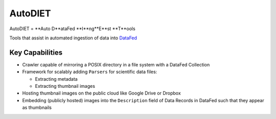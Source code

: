 ========
AutoDIET
========
AutoDIET = **Auto D**ataFed **I**ng**E**st **T**ools

Tools that assist in automated ingestion of data into `DataFed <https://datafed.ornl.gov>`_

Key Capabilities
~~~~~~~~~~~~~~~~
* Crawler capable of mirroring a POSIX directory in a file system with a DataFed Collection
* Framework for scalably adding ``Parsers`` for scientific data files:

  * Extracting metadata
  * Extracting thumbnail images
* Hosting thumbnail images on the public cloud like Google Drive or Dropbox
* Embedding (publicly hosted) images into the ``Description`` field of Data Records in DataFed
  such that they appear as thumbnails

